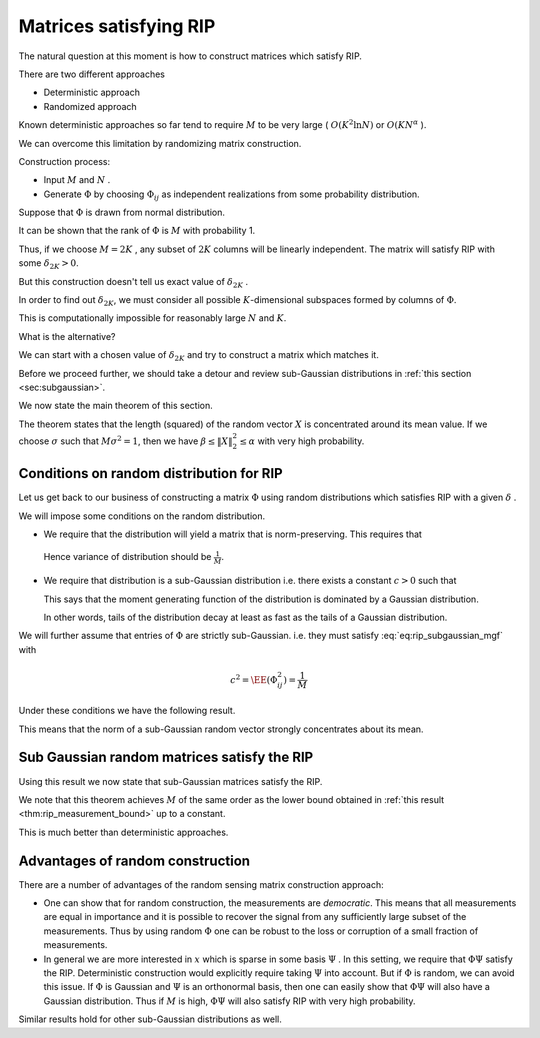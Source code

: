 Matrices satisfying RIP
===================================================

.. highlight:: matlab


The natural question at this moment is how to construct matrices which satisfy RIP.

There are two different approaches


*  Deterministic approach
*  Randomized approach


Known deterministic approaches so far tend to require  :math:`M`  to be very large ( :math:`O(K^2 \ln N)`  or  :math:`O(KN^{\alpha}` ). 

We can overcome this limitation by randomizing matrix construction.

Construction process:

*  Input  :math:`M`  and  :math:`N` .
*  Generate  :math:`\Phi`  by choosing  :math:`\Phi_{ij}`  
   as independent realizations from some probability distribution.


Suppose that  :math:`\Phi`  is drawn from normal distribution.

It can be shown that the rank of  :math:`\Phi`  is  
:math:`M`  with probability 1. 


.. example:: Random matrices are full rank.

    We can verify this fact by doing a small computer simulation.
    
    .. literalinclude:: ./demo_random_matrix_rank.m
    
    Above program generates a number of random matrices and measures 
    their ranks. It verifies whether they are full rank or not.
    
    Here is a sample output:
    
    ::

        Number of trials: 10000
        Number of full rank matrices: 10000
        Percentage of full rank matrices: 100.00 %




Thus, if we choose  :math:`M=2K` ,  any subset of  
:math:`2K`  columns will be linearly independent.
The matrix will satisfy RIP with some  :math:`\delta_{2K} > 0`.

But this construction doesn't tell us exact value of  :math:`\delta_{2K}` .

In order to find out  :math:`\delta_{2K}`, 
we must consider all possible  :math:`K`-dimensional 
subspaces formed by columns of :math:`\Phi`. 

This is computationally impossible for reasonably large  
:math:`N`  and  :math:`K`.

What is the alternative?

We can start with a chosen value of  
:math:`\delta_{2K}`  and try to construct a matrix which matches 
it.


Before we proceed further, we should take a 
detour and review sub-Gaussian distributions in 
:ref:`this section <sec:subgaussian>`.

We now state the main theorem of this section.

.. theorem:: 

    Suppose that  :math:`X = [X_1, X_2, \dots, X_M]`  
    where each  :math:`X_i`  is i.i.d. with  
    :math:`X_i \sim \Sub (c^2)`  and
    :math:`\EE (X_i^2) = \sigma^2` . Then
    
    .. math::
         \EE (\| X\|_2^2) = M \sigma^2 
    
    Moreover, for any  :math:`\alpha \in (0,1)`  and for any  
    :math:`\beta \in [c^2/\sigma^2, \beta_{\text{max}}]`, there exists
    a constant  :math:`\kappa^* \geq 4`  depending only on   :math:`\beta_{\text{max}}`  and the ratio  :math:`\sigma^2/c^2`  such that
        
    .. math::
         \PP(\| X\|_2^2 \leq \alpha M \sigma^2) \leq \exp \left  ( -\frac{M(1-\alpha)^2}{\kappa^*} \right ) 
    
    and   
    
    .. math::
         \PP(\| X\|_2^2 \geq \beta M \sigma^2) \leq \exp \left  ( -\frac{M(\beta-1)^2}{\kappa^*} \right ) 


The theorem states that the length (squared) of the random vector 
:math:`X` is concentrated around its mean value. If we choose
:math:`\sigma` such that :math:`M \sigma^2 = 1`, then we have
:math:`\beta \leq \| X \|_2^2 \leq \alpha` with very high probability.


 
Conditions on random distribution for RIP
----------------------------------------------------


Let us get back to our business of constructing a matrix  :math:`\Phi`  using random distributions
which satisfies RIP with a given  :math:`\delta` .

We will impose some conditions on the random distribution.



*  We require that the distribution will yield a matrix that is norm-preserving. 
   This requires that
  
  .. math::
    :label: eq:rip_subgaussian_variance

        \EE (\Phi_{ij}^2) = \frac{1}{M}

  Hence variance of distribution should be  :math:`\frac{1}{M}`.
  
* We require that distribution is a sub-Gaussian distribution i.e. there exists 
  a constant  :math:`c > 0`  such that
  
  .. math::
    :label: eq:rip_subgaussian_mgf

        \EE(\exp(\Phi_{ij} t)) \leq \exp \left (\frac{c^2 t^2}{2} \right )

  This says that the moment generating function of the distribution is dominated 
  by a Gaussian distribution.
  
  In other words, tails of the distribution decay at least as fast as the 
  tails of a Gaussian distribution.

We will further assume that entries of  :math:`\Phi`  are strictly sub-Gaussian.
i.e. they must satisfy :eq:`eq:rip_subgaussian_mgf` with
  
.. math:: 

      c^2 = \EE (\Phi_{ij}^2) = \frac{1}{M}

Under these conditions we have the following result. 

.. corollary:: 

    Suppose that  :math:`\Phi`  is an  :math:`M\times N`  matrix whose entries  
    :math:`\Phi_{ij}`  are i.i.d. with :math:`\Phi_{ij}`  drawn according to a
    strictly sub-Gaussian distribution with  :math:`c^2 = \frac{1}{M^2}`.
    
    Let  :math:`Y = \Phi x`  for  :math:`x \in \RR^N`. 
    Then for any  :math:`\epsilon > 0`  and any  :math:`x \in \RR^N` ,
    
    .. math::
          \EE ( \| Y \|_2^2) = \| x \|_2^2
    
    and
    
    .. math::
          \PP ( \| Y \|^2_2 - \| x \|_2^2 \geq \epsilon \| x \|_2^2 ) \leq 2 \exp \left ( - \frac{M \epsilon^2}{\kappa^*} \right) 
    
    where  :math:`\kappa^* = \frac{2}{1 - \ln(2)} \approx 6.5178` .

This means that the norm of a sub-Gaussian random vector strongly concentrates 
about its mean.
 
Sub Gaussian random matrices satisfy the RIP
----------------------------------------------------

Using this result we now state that sub-Gaussian matrices satisfy the RIP.

.. theorem:: 

    Fix  :math:`\delta \in (0,1)` .  Let  :math:`\Phi`  be an  :math:`M\times N`  random matrix whose entries  :math:`\Phi_{ij}`  are i.i.d. with
    :math:`\Phi_{ij}`  drawn according to a strictly sub-Gaussian 
    distribution with  :math:`c^2 = \frac{1}{M}` . If
    
    .. math::
          M \geq \kappa_1 K \ln \left ( \frac{N}{K} \right ),
    
    then  :math:`\Phi`  satisfies the RIP of order  :math:`K`  with the 
    prescribed  :math:`\delta`  with probability exceeding 
    :math:`1 - 2e^{-\kappa_2 M}` , where  :math:`\kappa_1`  is arbitrary and
    
    .. math::
          \kappa_2 = \frac{\delta^2 }{2 \kappa^*}  - \frac{1}{\kappa_1} \ln \left ( \frac{42 e}{\delta} \right ) 
    
We note that this theorem achieves  :math:`M`  of the same order as 
the lower bound obtained in 
:ref:`this result <thm:rip_measurement_bound>` up to a constant. 

This is much better than deterministic approaches.
 
Advantages of random construction
----------------------------------------------------


There are a number of advantages of the random sensing matrix construction approach:


* One can show that for random construction, 
  the measurements are  *democratic*.
  This means that all measurements are equal in importance and 
  it is possible to recover the
  signal from any sufficiently large subset of the measurements.
  Thus by using random  :math:`\Phi`  one can be robust to the loss 
  or corruption of a small fraction of measurements.
* In general we are more interested in  :math:`x`  which is sparse 
  in some basis  :math:`\Psi` . In this setting,
  we require that  :math:`\Phi \Psi`  satisfy the RIP.
  Deterministic construction would explicitly require taking  
  :math:`\Psi`  into account.
  But if  :math:`\Phi`  is random, we can avoid this issue.
  If  :math:`\Phi`  is Gaussian and  :math:`\Psi`  is an orthonormal basis, 
  then one can easily show that  :math:`\Phi \Psi`  will also
  have a Gaussian distribution.
  Thus if  :math:`M`  is high,  :math:`\Phi \Psi`  will also satisfy RIP 
  with very high probability.

Similar results hold for other sub-Gaussian distributions as well.

 

